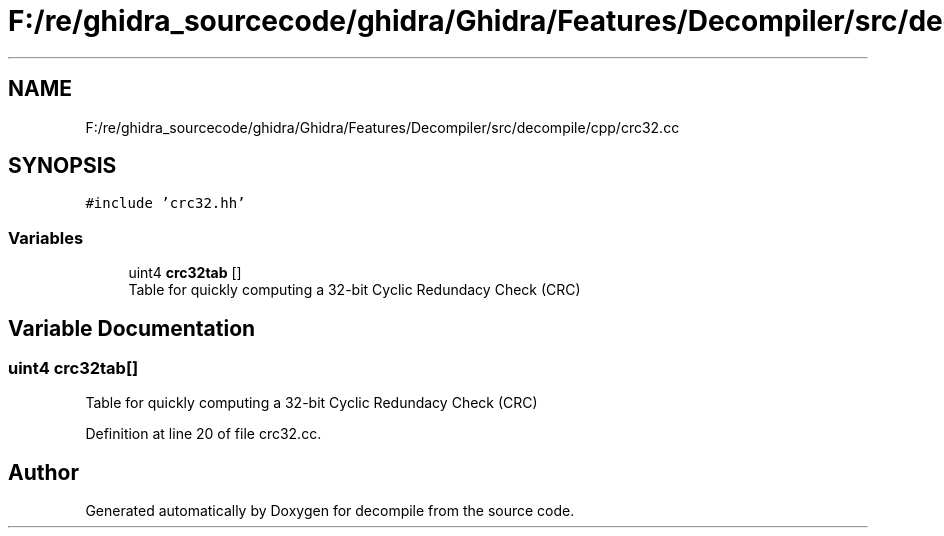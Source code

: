 .TH "F:/re/ghidra_sourcecode/ghidra/Ghidra/Features/Decompiler/src/decompile/cpp/crc32.cc" 3 "Sun Apr 14 2019" "decompile" \" -*- nroff -*-
.ad l
.nh
.SH NAME
F:/re/ghidra_sourcecode/ghidra/Ghidra/Features/Decompiler/src/decompile/cpp/crc32.cc
.SH SYNOPSIS
.br
.PP
\fC#include 'crc32\&.hh'\fP
.br

.SS "Variables"

.in +1c
.ti -1c
.RI "uint4 \fBcrc32tab\fP []"
.br
.RI "Table for quickly computing a 32-bit Cyclic Redundacy Check (CRC) "
.in -1c
.SH "Variable Documentation"
.PP 
.SS "uint4 crc32tab[]"

.PP
Table for quickly computing a 32-bit Cyclic Redundacy Check (CRC) 
.PP
Definition at line 20 of file crc32\&.cc\&.
.SH "Author"
.PP 
Generated automatically by Doxygen for decompile from the source code\&.
